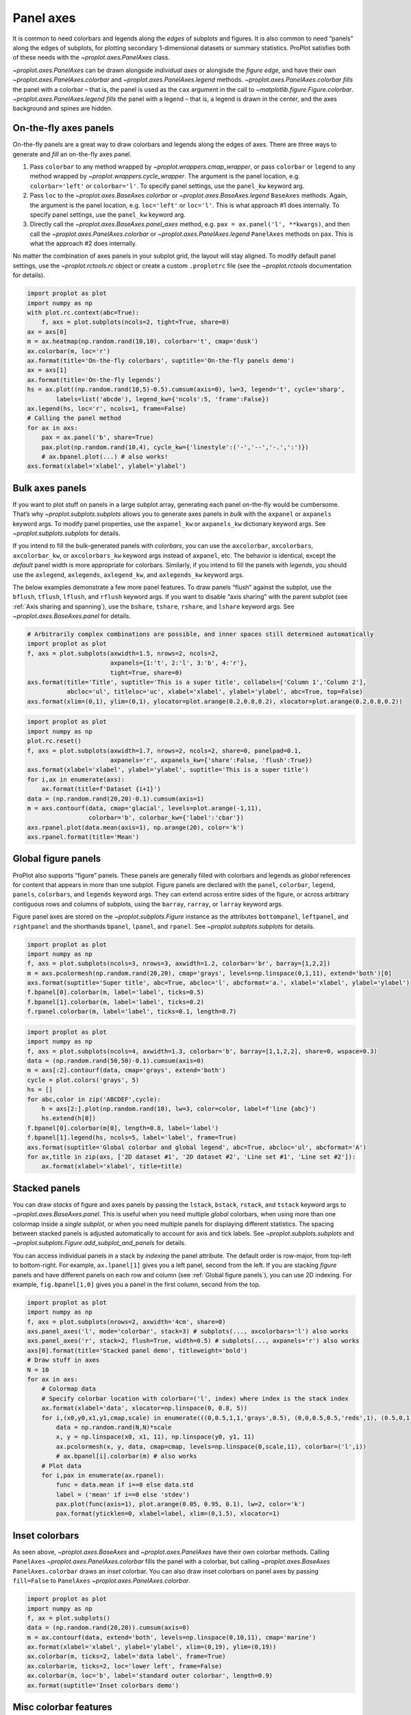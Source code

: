 Panel axes
==========

It is common to need colorbars and legends along the *edges* of subplots
and figures. It is also common to need “panels” along the edges of
subplots, for plotting secondary 1-dimensional datasets or summary
statistics. ProPlot satisfies both of these needs with the
`~proplot.axes.PanelAxes` class.

`~proplot.axes.PanelAxes` can be drawn alongside *individual axes* or
alongisde the *figure edge*, and have their own
`~proplot.axes.PanelAxes.colorbar` and
`~proplot.axes.PanelAxes.legend` methods.
`~proplot.axes.PanelAxes.colorbar` *fills* the panel with a colorbar –
that is, the panel is used as the ``cax`` argument in the call to
`~matplotlib.figure.Figure.colorbar`.
`~proplot.axes.PanelAxes.legend` *fills* the panel with a legend –
that is, a legend is drawn in the center, and the axes background and
spines are hidden.

On-the-fly axes panels
----------------------

On-the-fly panels are a great way to draw colorbars and legends along
the edges of axes. There are three ways to generate and *fill* an
on-the-fly axes panel.

1. Pass ``colorbar`` to any method wrapped by
   `~proplot.wrappers.cmap_wrapper`, or pass ``colorbar`` or
   ``legend`` to any method wrapped by
   `~proplot.wrappers.cycle_wrapper`. The argument is the panel
   location, e.g. ``colorbar='left'`` or ``colorbar='l'``. To specify
   panel settings, use the ``panel_kw`` keyword arg.
2. Pass ``loc`` to the `~proplot.axes.BaseAxes.colorbar` or
   `~proplot.axes.BaseAxes.legend` ``BaseAxes`` methods. Again, the
   argument is the panel location, e.g. ``loc='left'`` or ``loc='l'``.
   This is what approach #1 does internally. To specify panel settings,
   use the ``panel_kw`` keyword arg.
3. Directly call the `~proplot.axes.BaseAxes.panel_axes` method, e.g.
   ``pax = ax.panel('l', **kwargs)``, and then call the
   `~proplot.axes.PanelAxes.colorbar` or
   `~proplot.axes.PanelAxes.legend` ``PanelAxes`` methods on ``pax``.
   This is what the approach #2 does internally.

No matter the combination of axes panels in your subplot grid, the
layout will stay aligned. To modify default panel settings, use the
`~proplot.rctools.rc` object or create a custom ``.proplotrc`` file
(see the `~proplot.rctools` documentation for details).

.. code:: ipython3

    import proplot as plot
    import numpy as np
    with plot.rc.context(abc=True):
        f, axs = plot.subplots(ncols=2, tight=True, share=0)
    ax = axs[0]
    m = ax.heatmap(np.random.rand(10,10), colorbar='t', cmap='dusk')
    ax.colorbar(m, loc='r')
    ax.format(title='On-the-fly colorbars', suptitle='On-the-fly panels demo')
    ax = axs[1]
    ax.format(title='On-the-fly legends')
    hs = ax.plot((np.random.rand(10,5)-0.5).cumsum(axis=0), lw=3, legend='t', cycle='sharp',
            labels=list('abcde'), legend_kw={'ncols':5, 'frame':False})
    ax.legend(hs, loc='r', ncols=1, frame=False)
    # Calling the panel method
    for ax in axs:
        pax = ax.panel('b', share=True)
        pax.plot(np.random.rand(10,4), cycle_kw={'linestyle':('-','--','-.',':')})
        # ax.bpanel.plot(...) # also works!
    axs.format(xlabel='xlabel', ylabel='ylabel')



.. image:: tutorial/tutorial_81_0.svg


Bulk axes panels
----------------

If you want to plot stuff on panels in a large subplot array, generating
each panel on-the-fly would be cumbersome. That’s why
`~proplot.subplots.subplots` allows you to generate axes panels in
*bulk* with the ``axpanel`` or ``axpanels`` keyword args. To modify
panel properties, use the ``axpanel_kw`` or ``axpanels_kw`` dictionary
keyword args. See `~proplot.subplots.subplots` for details.

If you intend to fill the bulk-generated panels with *colorbars*, you
can use the ``axcolorbar``, ``axcolorbars``, ``axcolorbar_kw``, or
``axcolorbars_kw`` keyword args instead of ``axpanel``, etc. The
behavior is identical, except the *default* panel width is more
appropriate for colorbars. Similarly, if you intend to fill the panels
with *legends*, you should use the ``axlegend``, ``axlegends``,
``axlegend_kw``, and ``axlegends_kw`` keyword args.

The below examples demonstrate a few more panel features. To draw panels
“flush” against the subplot, use the ``bflush``, ``tflush``, ``lflush``,
and ``rflush`` keyword args. If you want to disable “axis sharing” with
the parent subplot (see :ref:`Axis sharing and spanning`), use the
``bshare``, ``tshare``, ``rshare``, and ``lshare`` keyword args. See
`~proplot.axes.BaseAxes.panel` for details.

.. code:: ipython3

    # Arbitrarily complex combinations are possible, and inner spaces still determined automatically
    import proplot as plot
    f, axs = plot.subplots(axwidth=1.5, nrows=2, ncols=2,
                           axpanels={1:'t', 2:'l', 3:'b', 4:'r'},
                           tight=True, share=0)
    axs.format(title='Title', suptitle='This is a super title', collabels=['Column 1','Column 2'],
               abcloc='ul', titleloc='uc', xlabel='xlabel', ylabel='ylabel', abc=True, top=False)
    axs.format(xlim=(0,1), ylim=(0,1), ylocator=plot.arange(0.2,0.8,0.2), xlocator=plot.arange(0.2,0.8,0.2))



.. image:: tutorial/tutorial_84_0.svg


.. code:: ipython3

    import proplot as plot
    import numpy as np
    plot.rc.reset()
    f, axs = plot.subplots(axwidth=1.7, nrows=2, ncols=2, share=0, panelpad=0.1,
                           axpanels='r', axpanels_kw={'share':False, 'flush':True})
    axs.format(xlabel='xlabel', ylabel='ylabel', suptitle='This is a super title')
    for i,ax in enumerate(axs):
        ax.format(title=f'Dataset {i+1}')
    data = (np.random.rand(20,20)-0.1).cumsum(axis=1)
    m = axs.contourf(data, cmap='glacial', levels=plot.arange(-1,11),
                     colorbar='b', colorbar_kw={'label':'cbar'})
    axs.rpanel.plot(data.mean(axis=1), np.arange(20), color='k')
    axs.rpanel.format(title='Mean')



.. image:: tutorial/tutorial_85_0.svg


Global figure panels
--------------------

ProPlot also supports “figure” panels. These panels are generally filled
with colorbars and legends as *global* references for content that
appears in more than one subplot. Figure panels are declared with the
``panel``, ``colorbar``, ``legend``, ``panels``, ``colorbars``, and
``legends`` keyword args. They can extend across entire sides of the
figure, or across arbitrary contiguous rows and columns of subplots,
using the ``barray``, ``rarray``, or ``larray`` keyword args.

Figure panel axes are stored on the `~proplot.subplots.Figure`
instance as the attributes ``bottompanel``, ``leftpanel``, and
``rightpanel`` and the shorthands ``bpanel``, ``lpanel``, and
``rpanel``. See `~proplot.subplots.subplots` for details.

.. code:: ipython3

    import proplot as plot
    import numpy as np
    f, axs = plot.subplots(ncols=3, nrows=3, axwidth=1.2, colorbar='br', barray=[1,2,2])
    m = axs.pcolormesh(np.random.rand(20,20), cmap='grays', levels=np.linspace(0,1,11), extend='both')[0]
    axs.format(suptitle='Super title', abc=True, abcloc='l', abcformat='a.', xlabel='xlabel', ylabel='ylabel')
    f.bpanel[0].colorbar(m, label='label', ticks=0.5)
    f.bpanel[1].colorbar(m, label='label', ticks=0.2)
    f.rpanel.colorbar(m, label='label', ticks=0.1, length=0.7)







.. image:: tutorial/tutorial_88_1.svg


.. code:: ipython3

    import proplot as plot
    import numpy as np
    f, axs = plot.subplots(ncols=4, axwidth=1.3, colorbar='b', barray=[1,1,2,2], share=0, wspace=0.3)
    data = (np.random.rand(50,50)-0.1).cumsum(axis=0)
    m = axs[:2].contourf(data, cmap='grays', extend='both')
    cycle = plot.colors('grays', 5)
    hs = []
    for abc,color in zip('ABCDEF',cycle):
        h = axs[2:].plot(np.random.rand(10), lw=3, color=color, label=f'line {abc}')
        hs.extend(h[0])
    f.bpanel[0].colorbar(m[0], length=0.8, label='label')
    f.bpanel[1].legend(hs, ncols=5, label='label', frame=True)
    axs.format(suptitle='Global colorbar and global legend', abc=True, abcloc='ul', abcformat='A')
    for ax,title in zip(axs, ['2D dataset #1', '2D dataset #2', 'Line set #1', 'Line set #2']):
        ax.format(xlabel='xlabel', title=title)



.. image:: tutorial/tutorial_89_0.svg


Stacked panels
--------------

You can draw *stacks* of figure and axes panels by passing the
``lstack``, ``bstack``, ``rstack``, and ``tstack`` keyword args to
`~proplot.axes.BaseAxes.panel`. This is useful when you need multiple
*global* colorbars, when using more than one colormap inside a *single
subplot*, or when you need multiple panels for displaying different
statistics. The spacing between stacked panels is adjusted automatically
to account for axis and tick labels. See `~proplot.subplots.subplots`
and `~proplot.subplots.Figure.add_subplot_and_panels` for details.

You can access individual panels in a stack by *indexing* the panel
attribute. The default order is row-major, from top-left to
bottom-right. For example, ``ax.lpanel[1]`` gives you a left panel,
second from the left. If you are stacking *figure* panels and have
different panels on each row and column (see
:ref:`Global figure panels`), you can use 2D indexing. For example,
``fig.bpanel[1,0]`` gives you a panel in the first column, second from
the top.

.. code:: ipython3

    import proplot as plot
    import numpy as np
    f, axs = plot.subplots(nrows=2, axwidth='4cm', share=0)
    axs.panel_axes('l', mode='colorbar', stack=3) # subplots(..., axcolorbars='l') also works
    axs.panel_axes('r', stack=2, flush=True, width=0.5) # subplots(..., axpanels='r') also works
    axs[0].format(title='Stacked panel demo', titleweight='bold')
    # Draw stuff in axes
    N = 10
    for ax in axs:
        # Colormap data
        # Specify colorbar location with colorbar=('l', index) where index is the stack index
        ax.format(xlabel='data', xlocator=np.linspace(0, 0.8, 5))
        for i,(x0,y0,x1,y1,cmap,scale) in enumerate(((0,0.5,1,1,'grays',0.5), (0,0,0.5,0.5,'reds',1), (0.5,0,1,0.5,'blues',2))):
            data = np.random.rand(N,N)*scale
            x, y = np.linspace(x0, x1, 11), np.linspace(y0, y1, 11)
            ax.pcolormesh(x, y, data, cmap=cmap, levels=np.linspace(0,scale,11), colorbar=('l',i))
            # ax.bpanel[i].colorbar(m) # also works
        # Plot data
        for i,pax in enumerate(ax.rpanel):
            func = data.mean if i==0 else data.std
            label = ('mean' if i==0 else 'stdev')
            pax.plot(func(axis=1), plot.arange(0.05, 0.95, 0.1), lw=2, color='k')
            pax.format(yticklen=0, xlabel=label, xlim=(0,1.5), xlocator=1)



.. image:: tutorial/tutorial_91_0.svg


Inset colorbars
---------------

As seen above, `~proplot.axes.BaseAxes` and
`~proplot.axes.PanelAxes` have their own colorbar methods. Calling
``PanelAxes`` `~proplot.axes.PanelAxes.colorbar` fills the panel with
a colorbar, but calling `~proplot.axes.BaseAxes`
``PanelAxes.colorbar`` draws an *inset* colorbar. You can also draw
inset colorbars on panel axes by passing ``fill=False`` to ``PanelAxes``
`~proplot.axes.PanelAxes.colorbar`.

.. code:: ipython3

    import proplot as plot
    import numpy as np
    f, ax = plot.subplots()
    data = (np.random.rand(20,20)).cumsum(axis=0)
    m = ax.contourf(data, extend='both', levels=np.linspace(0,10,11), cmap='marine')
    ax.format(xlabel='xlabel', ylabel='ylabel', xlim=(0,19), ylim=(0,19))
    ax.colorbar(m, ticks=2, label='data label', frame=True)
    ax.colorbar(m, ticks=2, loc='lower left', frame=False)
    ax.colorbar(m, loc='b', label='standard outer colorbar', length=0.9)
    ax.format(suptitle='Inset colorbars demo')



.. image:: tutorial/tutorial_94_0.svg


Misc colorbar features
----------------------

``PanelAxes`` `~proplot.axes.PanelAxes.colorbar` and ``BaseAxes``
`~proplot.axes.PanelAxes.colorbar` are both wrapped by
`~proplot.wrappers.colorbar_wrapper`, which adds several new features.

`~proplot.wrappers.colorbar_wrapper` can draw colorbars from *lists of
colors* or *lists of artists* by passing a list instead of a “mappable”
object – a colormap is constructed from the corresponding colors
on-the-fly. To change outline, divider, tick location, tick label, and
colorbar label settings, just pass the appropriate keyword arg to
`~proplot.wrappers.colorbar_wrapper`. The below example demos the
various keyword args accepted by this wrapper.

.. code:: ipython3

    import proplot as plot
    import numpy as np
    f, axs = plot.subplots(share=0, ncols=2, colorbar='b')
    data = (np.random.rand(12,10)-0.45).cumsum(axis=0)
    ax = axs[0]
    cycle = plot.Cycle('algae')
    hs = ax.plot(data, lw=4, cycle=cycle, colorbar='lr', colorbar_kw={'length':'14em', 'label':'numeric values'})
    ax.colorbar(hs, loc='t', values=np.linspace(0.5,9.5,10)*2, label='alt numeric values',
                 ticks=2, edgecolor='gray7', linewidth=1)
    ax = axs[1]
    m = ax.contourf(data.T, extend='both', cmap='algae')
    f.bpanel.colorbar(m, length=0.6,  label='figure colorbar', labelweight='bold',
                tickloc='top', grid=True)
    ax.colorbar(m, loc='ul', length=1.5, tickminor=True, minorticks=0.2, extendrect=True,
                label='inset colorbar', labelcolor='orange9', labelweight='bold',
                linewidth=1, edgecolor='gray7', ticklabelcolor='gray7', alpha=0.5)
    axs.format(suptitle='Colorbar formatting demo', xlabel='xlabel', ylabel='ylabel')



.. image:: tutorial/tutorial_97_0.svg


Misc legend features
--------------------

``PanelAxes`` `~proplot.axes.PanelAxes.legend` and ``BaseAxes``
`~proplot.axes.PanelAxes.legend` are both wrapped by
`~proplot.wrappers.legend_wrapper`, which adds several new features.

`~proplot.wrappers.legend_wrapper` can draw legends with *centered
legend rows*, either by passing ``center=True`` or by passing *list of
lists* of plot handles. This is accomplished by stacking multiple
single-row, horizontally centered legends, then manually adding an
encompassing legend frame. You can also switch between row-major and
column-major order for legend entries (the new default is row-major),
and modify legend text properties and handle properties. See
`~proplot.wrappers.legend_wrapper` for details.

.. code:: ipython3

    import proplot as plot
    import numpy as np
    plot.rc.cycle = 'contrast'
    labels = ['a', 'bb', 'ccc', 'dddd', 'eeeee']
    f, axs = plot.subplots(ncols=2, span=False, share=1)
    hs1, hs2 = [], []
    # Plot lines and add to legends on-the-fly
    for i,label in enumerate(labels):
        data = (np.random.rand(20)-0.45).cumsum(axis=0)
        h1 = axs[0].plot(data, lw=4, label=label, legend='ul',
                         legend_kw={'order':'F', 'title':'column major'}) # add to legend in upper left
        hs1.extend(h1)
        h2 = axs[1].plot(data, lw=4, label=label, legend='r', cycle='floral',
                         legend_kw={'ncols':1, 'frame':False, 'title':'no frame'}) # add to legend in right panel
        hs2.extend(h2)
    # Outer legends
    ax = axs[0]
    ax.legend(hs1, loc='b', ncols=3, linewidth=2, title='row major', order='C',
              edgecolor='gray4', facecolor='gray2')
    ax = axs[1]
    ax.legend(hs2, loc='b', ncols=3, center=True, title='centered legend',
             handlelength=1) # also works!
    axs.format(xlabel='xlabel', ylabel='ylabel', suptitle='Legend formatting demo')



.. image:: tutorial/tutorial_100_0.svg


